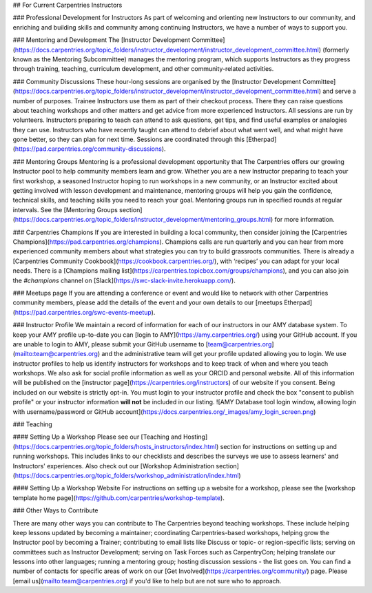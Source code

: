 ## For Current Carpentries Instructors

### Professional Development for Instructors 
As part of welcoming and orienting new Instructors to our community, and enriching and 
building skills and community among continuing Instructors, we have a number of ways to support you.

### Mentoring and Development
The [Instructor Development Committee](https://docs.carpentries.org/topic_folders/instructor_development/instructor_development_committee.html) 
(formerly known as the Mentoring Subcommittee) manages the mentoring program, which supports Instructors as they progress 
through training, teaching, curriculum development, and other community-related activities.

### Community Discussions
These hour-long sessions are organised by 
the [Instructor Development Committee](https://docs.carpentries.org/topic_folders/instructor_development/instructor_development_committee.html) and 
serve a number of purposes. Trainee Instructors use them as part of their checkout process. There they can raise questions about teaching workshops and other matters and get advice from more experienced Instructors. All sessions are run by volunteers. Instructors preparing to teach can attend to ask questions, get tips, and find useful examples or analogies they can use. Instructors who have recently taught can attend to debrief about what went well, and what might have gone better, so they can plan for next time. Sessions are coordinated through this [Etherpad](https://pad.carpentries.org/community-discussions). 

### Mentoring Groups
Mentoring is a professional development opportunity that The Carpentries offers our growing Instructor pool to help 
community members learn and grow. Whether you are a new Instructor preparing to teach your first workshop, a seasoned Instructor 
hoping to run workshops in a new community, or an Instructor excited about getting involved with lesson development and maintenance, 
mentoring groups will help you gain the confidence, technical skills, and teaching skills you need to reach your goal. Mentoring 
groups run in specified rounds at regular intervals. See 
the [Mentoring Groups section](https://docs.carpentries.org/topic_folders/instructor_development/mentoring_groups.html) for more information. 

### Carpentries Champions
If you are interested in building a local community, then consider joining 
the [Carpentries Champions](https://pad.carpentries.org/champions). Champions calls 
are run quarterly and you can hear from more experienced community members about what strategies 
you can try to build grassroots communities. There is already 
a [Carpentries Community Cookbook](https://cookbook.carpentries.org/), with 
‘recipes’ you can adapt for your local needs. There is a 
[Champions mailing list](https://carpentries.topicbox.com/groups/champions), and 
you can also join the `#champions` channel on [Slack](https://swc-slack-invite.herokuapp.com/).

### Meetups page
If you are attending a conference or event and would like to network with other Carpentries community members, 
please add the details of the event and your own details to our [meetups Etherpad](https://pad.carpentries.org/swc-events-meetup).

### Instructor Profile
We maintain a record of information for each of our instructors in our AMY database system. 
To keep your AMY profile up-to-date you can [login to AMY](https://amy.carpentries.org/) using your GitHub account. 
If you are unable to login to AMY, please submit your GitHub username to [team@carpentries.org](mailto:team@carpentries.org) 
and the administrative team will get your profile updated allowing you to login. 
We use instructor profiles to help us identify instructors for workshops and to keep track of when and where you teach workshops. 
We also ask for social profile information as well as your ORCID and personal website. All of this information will be published 
on the [instructor page](https://carpentries.org/instructors) of our website if you consent. Being included on our website is 
strictly opt-in. You must login to your instructor profile and check the box "consent to publish profile" or your instructor 
information **will not** be included in our listing. 
![AMY Database tool login window, allowing login with 
username/password or GitHub account](https://docs.carpentries.org/_images/amy_login_screen.png)

### Teaching

#### Setting Up a Workshop
Please see our [Teaching and Hosting](https://docs.carpentries.org/topic_folders/hosts_instructors/index.html) section for 
instructions on setting up and running workshops. This includes links to our checklists and describes the surveys we use to assess learners' and Instructors' experiences. Also check out our [Workshop Administration section](https://docs.carpentries.org/topic_folders/workshop_administration/index.html)

#### Setting Up a Workshop Website
For instructions on setting up a website for a workshop, please see 
the [workshop template home page](https://github.com/carpentries/workshop-template).

### Other Ways to Contribute

There are many other ways you can contribute to The Carpentries beyond teaching workshops. These include helping 
keep lessons updated by becoming a maintainer; coordinating Carpentries-based workshops, helping grow the Instructor pool by becoming a Trainer; contributing to email lists like Discuss or topic- or region-specific lists; serving on committees such as 
Instructor Development; serving on Task Forces such as CarpentryCon; helping translate our 
lessons into other languages; running a mentoring group; hosting discussion sessions - the list goes on. 
You can find a number of contacts for specific areas of work on our [Get Involved](https://carpentries.org/community/) page. 
Please [email us](mailto:team@carpentries.org) if you'd like to help but are not sure who to approach. 


